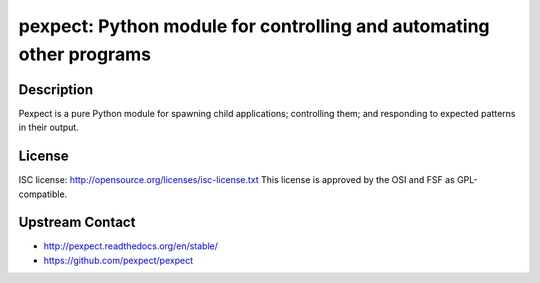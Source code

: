 pexpect: Python module for controlling and automating other programs
====================================================================

Description
-----------

Pexpect is a pure Python module for spawning child applications;
controlling them; and responding to expected patterns in their output.

License
-------

ISC license: http://opensource.org/licenses/isc-license.txt This license
is approved by the OSI and FSF as GPL-compatible.


Upstream Contact
----------------

- http://pexpect.readthedocs.org/en/stable/
- https://github.com/pexpect/pexpect

